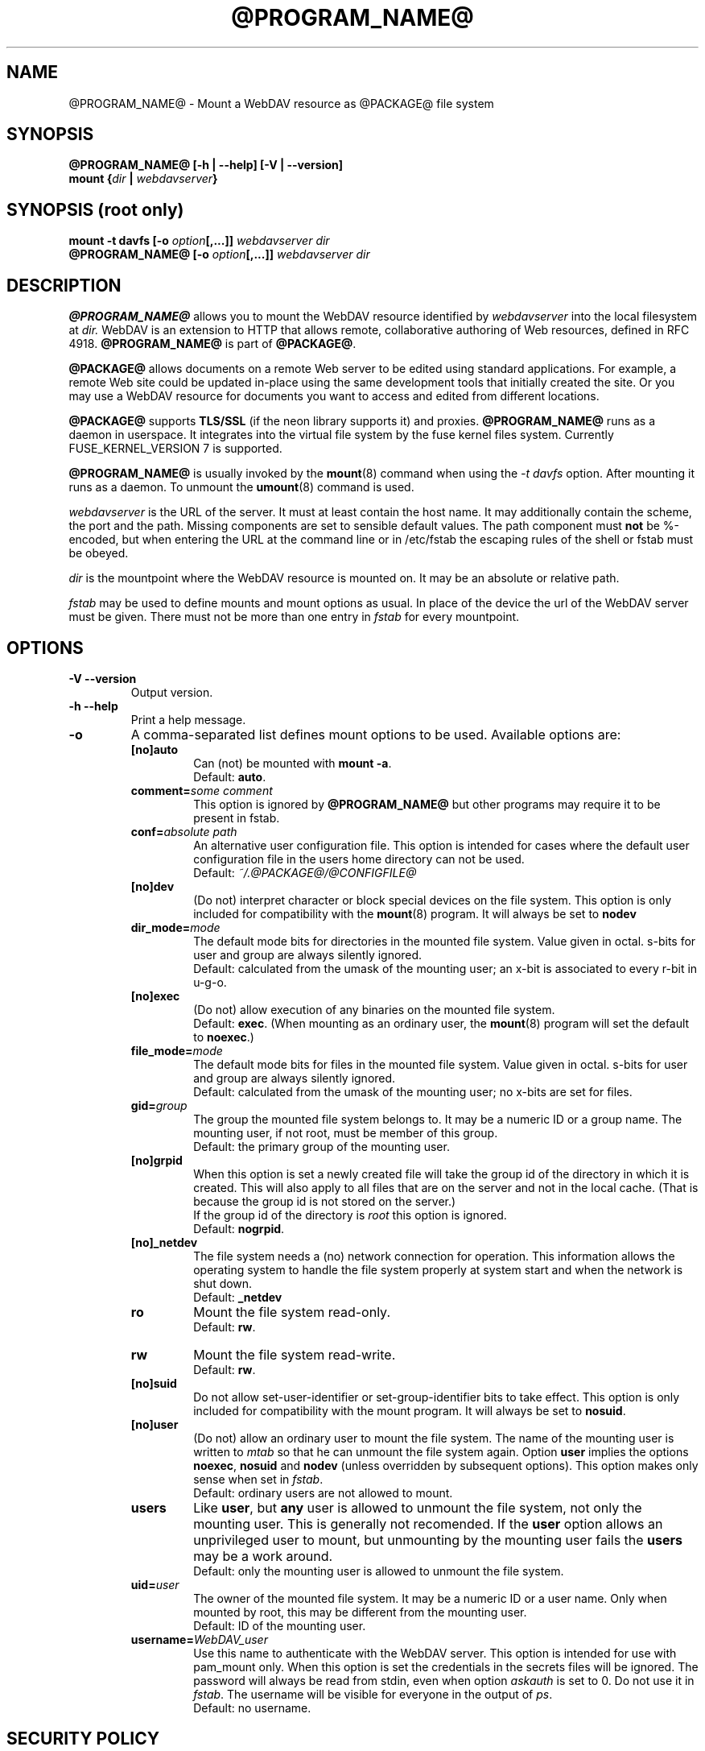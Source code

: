 .TH @PROGRAM_NAME@ 8 "2020\-08\-03" @PACKAGE_STRING@

.SH NAME

@PROGRAM_NAME@ \- Mount a WebDAV resource as @PACKAGE@ file system


.SH SYNOPSIS

.B @PROGRAM_NAME@ [\-h | \-\-help] [\-V | \-\-version]
.br
.BI "mount {" dir " | " webdavserver }


.SH SYNOPSIS (root only)

.BI "mount \-t davfs [\-o " option [,...]] " webdavserver dir"
.br
.BI "@PROGRAM_NAME@ [\-o " option [,...]] " webdavserver dir"


.SH DESCRIPTION

\fB@PROGRAM_NAME@\fR allows you to mount the WebDAV resource identified by
.I webdavserver
into the local filesystem at
.I dir.
WebDAV is an extension to HTTP that allows remote, collaborative authoring
of Web resources, defined in RFC 4918.
\fB@PROGRAM_NAME@\fR is part of \fB@PACKAGE@\fR.

.PP
\fB@PACKAGE@\fR allows documents on a remote Web server to be edited using
standard applications. For example, a remote Web site could be updated
in\-place using the same development tools that initially created the site.
Or you may use a WebDAV resource for documents you want to access and edited
from different locations.

.PP
\fB@PACKAGE@\fR supports \fBTLS/SSL\fR (if the neon library supports it) and
proxies. \fB@PROGRAM_NAME@\fR runs as a daemon in userspace. It integrates into the
virtual file system by the fuse kernel files system.
Currently FUSE_KERNEL_VERSION 7 is supported.

.PP
\fB@PROGRAM_NAME@\fR is usually invoked by the \fBmount\fR(8) command when
using the \fI\-t davfs\fP option. After mounting it runs as a daemon. To unmount
the \fBumount\fR(8) command is used.

.PP
\fIwebdavserver\fP is the URL of the server. It must at least contain the
host name. It may additionally contain the scheme, the port and the path.
Missing components are set to sensible default values. The path component must
\fBnot\fR be %-encoded, but when entering the URL at the command line or in
/etc/fstab the escaping rules of the shell or fstab must be obeyed.

.PP
\fIdir\fP is the mountpoint where the WebDAV resource is mounted on.
It may be an absolute or relative path.

.PP
\fIfstab\fP may be used to define mounts and mount options as usual. In
place of the device the url of the WebDAV server must be given. There must not
be more than one entry in \fIfstab\fP for every mountpoint.


.SH OPTIONS

.TP
.B \-V \-\-version
Output version.

.TP
.B \-h \-\-help
Print a help message.

.TP
.B \-o
A comma\-separated list defines mount options to be used. Available options
are:

.RS
.TP
.B [no]auto
Can (not) be mounted with \fBmount \-a\fR.
.br
Default: \fBauto\fR.

.TP
.B comment=\fIsome comment\fP
This option is ignored by \fB@PROGRAM_NAME@\fR but other programs may
require it to be present in fstab.

.TP
.B conf=\fIabsolute path\fP
An alternative user configuration file. This option is intended for cases
where the default user configuration file in the users home directory can not
be used.
.br
Default: \fI~/.@PACKAGE@/@CONFIGFILE@\fP

.TP
.B [no]dev
(Do not) interpret character or block  special  devices  on the file system.
This option is only included for compatibility with the \fBmount\fR(8)
program. It will always be set to \fBnodev\fR

.TP
.B dir_mode=\fImode\fP
The default mode bits for directories in the mounted file system. Value given
in octal. s\-bits for user and group are always silently ignored.
.br
Default: calculated from the umask of the mounting user; an x\-bit is
associated to every r\-bit in u\-g\-o.

.TP
.B [no]exec
(Do  not) allow  execution  of any binaries on the mounted file system.
.br
Default: \fBexec\fR. (When mounting as an ordinary user, the \fBmount\fR(8)
program will set the default to \fBnoexec\fR.)

.TP
.B file_mode=\fImode\fP
The default mode bits for files in the mounted file system. Value given
in octal. s\-bits for user and group are always silently ignored.
.br
Default: calculated from the umask of the mounting user; no x\-bits
are set for files.

.TP
.B gid=\fIgroup\fP
The group the mounted file system belongs to. It may be a numeric ID or a
group name. The mounting user, if not root, must be member of this group.
.br
Default: the primary group of the mounting user.

.TP
.B [no]grpid
When this option is set a newly created file will take the group id
of the directory in which it is created. This will also apply to all files
that are on the server and not in the local cache. (That is because the
group id is not stored on the server.)
.br
If the group id of the directory is \fIroot\fP this option is ignored.
.br
Default: \fBnogrpid\fR.

.TP
.B [no]_netdev
The file system needs a (no) network connection for operation. This information
allows the operating system to handle the file system properly at system start
and when the network is shut down.
.br
Default: \fB_netdev\fR

.TP
.B ro
Mount the file system read\-only.
.br
Default: \fBrw\fR.

.TP
.B rw
Mount the file system read\-write.
.br
Default: \fBrw\fR.

.TP
.B [no]suid
Do not allow set\-user\-identifier or set\-group\-identifier bits to take effect.
This option is only included for compatibility with the mount program. It will
always be set to \fBnosuid\fR.

.TP
.B [no]user
(Do not) allow  an  ordinary  user  to mount the file system. The name of the
mounting user is written to \fImtab\fP so that he can unmount the file system
again. Option \fBuser\fR implies the options \fBnoexec\fR, \fBnosuid\fR and
\fBnodev\fR (unless  overridden by subsequent options). This option makes only
sense when set in \fIfstab\fP.
.br
Default: ordinary users are not allowed to mount.

.TP
.B users
Like \fBuser\fR, but \fBany\fR user is allowed to unmount the file system,
not only the mounting user. This is generally not recomended.
If the \fBuser\fR option allows an unprivileged user to mount, but unmounting by
the mounting user fails the \fBusers\fR may be a work around.
.br
Default: only the mounting user is allowed to unmount the file system.

.TP
.B uid=\fIuser\fP
The owner of the mounted file system. It may be a numeric ID or a user name.
Only when mounted by root, this may be different from the mounting user.
.br
Default: ID of the mounting user.

.TP
.B username=\fIWebDAV_user\fP
Use this name to authenticate with the WebDAV server. This option
is intended for use with pam_mount only. When this option is set the
credentials in the secrets files will be ignored. The password will
always be read from stdin, even when option \fIaskauth\fP is set to 0.
Do not use it in \fIfstab\fP. The username will be visible for everyone
in the output of \fIps\fP.
.br
Default: no username.
.RE


.SH SECURITY POLICY

\fB@PROGRAM_NAME@\fR needs root privileges for mounting. But running a daemon,
that is connected to the internet, with root privileges is a security risk. So
\fB@PROGRAM_NAME@\fR will change its uid and gid when entering daemon mode.

.RS
.PP
When invoked by root \fB@PROGRAM_NAME@\fR will run as user \fB@USER@\fR and
group \fB@GROUP@\fR. This may be changed in \fI@SYS_CONF_DIR@/@CONFIGFILE@\fP.

.PP
When invoked by an ordinary user it will run with the id of this user and
with group \fB@GROUP@\fR.
.RE

As the file system may be mounted over an insecure internet connection,
this increases the risk that malicious content may be included in the file
system. So \fB@PROGRAM_NAME@\fR is slightly more restrictive than
\fBmount\fR(8).

.RS
.PP
Options \fBnosuid\fR and \fBnodev\fR will always be set; even root can not
change this.

.PP
For ordinary users to be able to mount, they must be member of group
\fB@GROUP@\fR and there must be an entry in \fIfstab\fP.

.PP
When the mount point given in \fIfstab\fP is a relative file name and the
file system is mounted by an unprivileged user, the mount point must lie within
the home directory of the mounting user.

.PP
If in \fIfstab\fP option \fBuid\fR and/or \fBgid\fR are given, an ordinary
user can only mount, if her uid is the one given in option \fBuid\fR and
he belongs to the group given in option \fBgid\fR.
.RE

\fBWARNING:\fR If root allows an ordinary user to mount a file system
(using \fIfstab\fP) this includes the permission to read the
associated \fBcredentials\fR from \fI@SYS_CONF_DIR@/@SECRETSFILE@\fP
as well as the \fBprivate key\fR of the associated \fBclient certificate\fR
and the mounting user may get access to this information. You should only
do this, if you might as well give this information to the user directly.

.SH URLS AND MOUNT POINTS WITH SPACES

Special characters like spaces in pathnames are a mess. They are interpreted
differently by different programs and protocols, and there are different rules
for escaping.

.PP
In \fIfstab\fP spaces must be replaced by a three digit octal escape
sequence. Write \fIhttp://foo.bar/path\(rs040with\(rs040spaces\fP instead of
\fIhttp://foo.bar/path with spaces\fP.

.PP
For the \fI@CONFIGFILE@\fP and the \fI@SECRETSFILE@\fP files please see
the escape and quotation rules described in the \fB@CONFIGFILE@\fR(5) man page.

.PP
On \fIcommand line\fP you must obey the escaping rules of the shell.


.SH CACHING

\fB@PROGRAM_NAME@\fR tries to reduce HTTP\-trafic by caching and reusing data.
Information about directories and files are held in memory, while downloaded
files are cached on disk.

.PP
\fB@PROGRAM_NAME@\fR needs to hold a local copy of all open files in the
cache directory. Please make sure that enough local disk space is available.

.PP
\fB@PROGRAM_NAME@\fR will consider cached information about directories and file
attributes valid for a configurable time and look up this information on
the server only after this time has expired (or there is other evidence
that this information is stale). So if somebody else creates or deletes
files on the server it may take some time before the local file system
reflects this.

.PP
This will not affect the content of files and directory listings. Whenever
a file is opened, the server is looked up for a newer version of the file.
Please consult the manual \fB@CONFIGFILE@\fR(5) to see how can you configure
this according your needs.


.SH LOCKS, LOST UPDATE PROBLEM AND BACKUP FILES

WebDAV introduced locks and \fB@PROGRAM_NAME@\fR uses them by default. This will in
most cases prevent two people from changing the same file in parallel. But not
always:

.RS
.PP
You might have disabled locks in \fI@SYS_CONF_DIR@/@CONFIGFILE@\fP or
\fI~/.@PACKAGE@/@CONFIGFILE@\fP.

.PP
The server might not support locks (they are not mandatory).

.PP
A bad connection might prevent \fB@PROGRAM_NAME@\fR from refreshing the lock
in time.

.PP
Another WebDAV\-client might use your lock (that is not too difficult and might
even happen without intention).
.RE

.PP
\fB@PROGRAM_NAME@\fR will therefore check if the file has been changed on the
the server before it uploads a new version. If it
finds it impossible to upload the locally changed file, it will store it in
the local backup direcotry \fIlost+found\fP. You should check this directory from
time to time and decide what to do with this files.

.PP
Sometimes locks held by some client on the server will not be released. Maybe
the client crashes or the network connection fails. When \fB@PROGRAM_NAME@\fR
finds a file locked on the server, it will check whether the lock is
held by \fB@PROGRAM_NAME@\fR and the current user, and if so tries to reuse and
release it. But this will not always succeed. So servers should automatically
release locks after some time, when they are not refreshed by the client.

.PP
WebDAV allows one to lock files that don't exist (to protect the name when a client
intends to create a new file). This locks will be displayed as files with
size 0 and last modified date of 1970\-01\-01. If this locks are not released
properly \fB@PROGRAM_NAME@\fR may not be able to access this files. You can use
\fBcadaver\fR(1) <\fIhttp://www.webdav.org/cadaver/\fP> to remove this locks.


.SH FILE OWNER AND PERMISSIONS

\fB@PACKAGE@\fR implements Unix permissions for access control. But
changing owner and permissions of a file is only \fBlocal\fR. It is 
intended as a means for the owner of the file system, to control whether
other local users may acces this file system.

.PP
The server does not know about this. From the servers point of view there is
just one user (identified by the credentials) connected. Another WebDAV\-client,
connected to the same server, is not affected by this local changes.

.PP
There is one exception: The \fBexecute bit\fR on files is stored as a
property on the sever. You may think of this property as an information about
the type of file rather than a permission. Whether the file is executable
on the local system is still controlled by mount options and local permissions.

.PP
When the file system is unmounted, attributes of cached files (including
owner and permissions) are stored in cache, as well as the attributs of
the direcotries they are in. But there is no information stored about
directories that do not contain cached files.


.SH FILES

.TP
.I @SYS_CONF_DIR@/@CONFIGFILE@
System wide configuration file.

.TP
.I ~/.@PACKAGE@/@CONFIGFILE@
Configuration file in the users home directory.The user configuration takes
precedence over the system wide configuration. If it does not exist,
\fB@PROGRAM_NAME@\fR will will create a template file.

.TP
.I @SYS_CONF_DIR@/@SECRETSFILE@
Holds the credentials for WebDAV servers and the proxy, as well as
decryption passwords for client certificates. The file must be
read\-writable by root only.

.TP
.I ~/.@PACKAGE@/@SECRETSFILE@
Holds credentials for WebDAV servers and proxy, as well as decryption
passwords for client certificates. The file must be
read\-writable by the owner only. Credentials are first
looked up in the home directory of the mounting user. If not found
there the system wide secrets file is consulted. If no creditentials and
passwords are found they are asked from the user interactively (if not
disabled). If the file does not exist, \fB@PROGRAM_NAME@\fR will will
create a template file.

.TP
.I @SYS_CONF_DIR@/@CERTS_DIR@
You may store trusted server certificates here, that can not be verified
by use of the system wide CA\-Certificates. This is useful when your server
uses a selfmade certificate. You must configure the \fBservercert\fR option in
\fI@SYS_CONF_DIR@/@CONFIGFILE@\fP or \fI~/.@PACKAGE@/@CONFIGFILE@\fP to use
it. Certificates must be in PEM format.
.br
Be sure to verify the certificate.

.TP
.I ~/.@PACKAGE@/@CERTS_DIR@
You may store trusted server certificates here, that can not be verified
by use of the system wide CA\-Certificates. This is useful when your server
uses a selfmade certificate. You must configure the \fBservercert\fR option in
\fI~/.@PACKAGE@/@CONFIGFILE@\fP to use it. Certificates must be in PEM format.
.br
Be sure to verify the certificate.

.TP
.I @SYS_CONF_DIR@/@CERTS_DIR@/@CLICERTS_DIR@
To store client certificates. Certificates must be in PKCS#12 format. You must
configure the \fBclientcert\fR option in \fI@SYS_CONF_DIR@/@CONFIGFILE@\fP or
\fI~/.@PACKAGE@/@CONFIGFILE@\fP to use it. This directory must be rwx by root
only.

.TP
.I ~/.@PACKAGE@/@CERTS_DIR@/@CLICERTS_DIR@
To store client certificates. Certificates must be in PKCS#12 format. You must
configure the \fBclientcert\fR option in \fI~/.@PACKAGE@/@CONFIGFILE@\fP to
use it. This directory must be rwx by the owner only.

.TP
.I @SYS_RUN@
PID\-files of running mount.davfs processes are stored there. This directory
must belong to group \fB@USER@\fR with write permissions for the group and
the sticky\-bit set (mode 1775). The PID\-files are named after the mount point
of the file system.

.TP
.I @SYS_CACHE_DIR@
System wide directory for cached files. Used when the file system is
mounted by root. It must belong do group \fB@USER@\fR and read, write and
execute bits for group must be set. There is a subdirectory for every mounted
file system. The names of this subdirectories are created from url, mount
point and user name.

.TP
.I ~/.@PACKAGE@/cache
Cache directory in the mounting users home directory. For every mounted
WebDAV resource a subdirectory is created.
.RE

\fB@PROGRAM_NAME@\fR will try to create missing directories, but it will
\fBnot\fR touch \fI@SYS_CONF_DIR@\fP.

.SH ENVIRONMENT

.TP
.B https_proxy http_proxy all_proxy
If no proxy is defined in the configuration file the value is taken from
this environment variables. The proxy may be given with or without scheme
and with or without port
.br
http_proxy=[http://]foo.bar[:3218]
.br
Only used when the mounting user is root.

.TP
.B no_proxy
A comma separated list of domain names that shall be accessed directly.
\fB*\fR matches any domain name. A domain name starting with \fB.\fR
(period) matches all subdomains.
.br
Only used when the mounting user is root.
.br
Not applied when the proxy is defined in \fI@SYS_CONF_DIR@\fP.


.SH EXAMPLES

.B Non root user (e.g. filomena):

.PP
To allow an ordinary user to mount there must be an entry in \fIfstab\fP
.RS
http://webdav.org/dav   /media/dav   davfs   noauto,user   0   0
.RE

.PP
If a proxy must be used this should be configured in
\fI@SYS_CONF_DIR@/@CONFIGFILE@\fP
.RS
proxy   proxy.mycompany.com:8080
.RE

.PP
Credentials are stored in \fI/home/filomena/.@PACKAGE@/@SECRETSFILE@\fP
.RS
proxy.mycompany.com     filomena  "my secret"
.br
/media/dav   webdav\-username   password
.RE

.PP
If you have two-factor authentication enabled and if you can provide the token together with the password
in the form of password:token, then add the string '2FA' as the forth parameter and you will be asked for
token during mounting.
.RS
/media/dav   user-name   "p@ss\\"w0rd" 2FA
.RE

.PP
Now the WebDAV resource may be mounted by user filomena invoking
.RS
.B mount /media/dav
.RE

.PP
and unmounted by user filomena invoking
.RS
.B umount /media/dav
.RE

.PP
.B Root user only:

.PP
Mounts the resource \fIhttps://asciigirl.com/webdav\fP at mount point
\fI/mount/site\fP, encrypting all traffic with SSL. Credentials for
\fIhttp://webdav.org/dav\fP will be looked up in \fI@SYS_CONF_DIR@/@SECRETSFILE@\fP,
if not found there the user will be asked.
.RS
.B mount \-t davfs \-o uid=otto,gid=users,mode=775 https://asciigirl.com/webdav /mount/site
.RE

.PP
Mounts the resource \fIhttp://linux.org.ar/repos\fP at \fI/dav\fP.
.RS
.B mount.davfs \-o uid=otto,gid=users,mode=775 http://linux.org.ar/repos/ /dav
.RE


.SH BUGS

\fB@PACKAGE@\fR does not support links.
.PP
A \fB@PACKAGE@\fR file system cannot be moved with \fImount --move\fR.


.SH AUTHORS

This man page was written by Luciano Bello <luciano@linux.org.ar>
for Debian, for version 0.2.3 of davfs2.

.PP
It has been updated for this version by Werner Baumann
<werner.baumann@onlinhome.de>.

.PP
@PACKAGE@ is developed by Sung Kim <hunkim@gmail.com>.

.PP
Version 1.0.0 (and later) of @PACKAGE@ is a complete rewrite
by Werner Baumann.


.SH DAVFS2 HOME

@PACKAGE_BUGREPORT@


.SH SEE ALSO

.BR u@PROGRAM_NAME@ (8),
.BR @CONFIGFILE@ (5),
.BR mount (8),
.BR umount (8),
.BR fstab (5)
